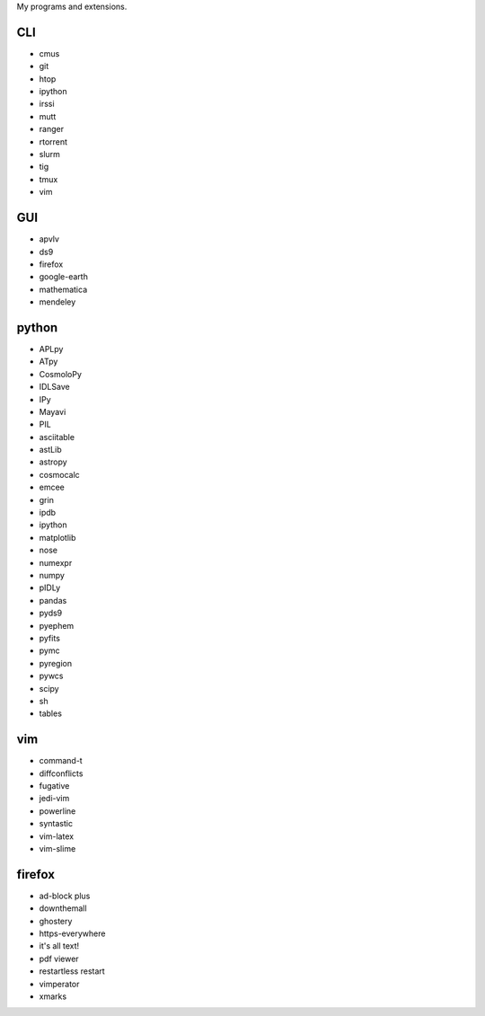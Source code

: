 My programs and extensions.

CLI
===
* cmus
* git
* htop
* ipython
* irssi
* mutt
* ranger
* rtorrent
* slurm
* tig
* tmux
* vim

GUI
===
* apvlv
* ds9
* firefox
* google-earth
* mathematica
* mendeley

python
======
* APLpy
* ATpy
* CosmoloPy
* IDLSave
* IPy
* Mayavi
* PIL
* asciitable
* astLib
* astropy
* cosmocalc
* emcee
* grin
* ipdb
* ipython
* matplotlib
* nose
* numexpr
* numpy
* pIDLy
* pandas
* pyds9
* pyephem
* pyfits
* pymc
* pyregion
* pywcs
* scipy
* sh
* tables

vim
===
* command-t
* diffconflicts
* fugative
* jedi-vim
* powerline
* syntastic
* vim-latex
* vim-slime

firefox
=======
* ad-block plus
* downthemall
* ghostery
* https-everywhere
* it's all text!
* pdf viewer
* restartless restart
* vimperator
* xmarks
